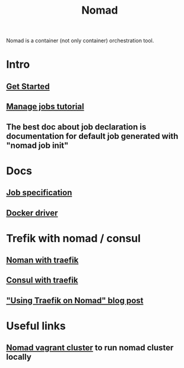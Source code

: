 :PROPERTIES:
:ID:       F4C7E8EF-DD90-466F-ABA5-C6D54509099A
:END:
#+title: Nomad
#+filetags: :braindump:

Nomad is a container (not only container) orchestration tool.

* Intro

** [[https://learn.hashicorp.com/collections/nomad/get-started][Get Started]]

** [[https://learn.hashicorp.com/collections/nomad/manage-jobs][Manage jobs tutorial]]

** The best doc about job declaration is documentation for default job generated with "nomad job init"

* Docs

** [[https://www.nomadproject.io/docs/job-specification][Job specification]]

** [[https://www.nomadproject.io/docs/drivers/docker][Docker driver]]

* Trefik with nomad / consul

** [[https://learn.hashicorp.com/tutorials/nomad/load-balancing-traefik][Noman with traefik]]

** [[https://doc.traefik.io/traefik/providers/consul-catalog/][Consul with traefik]]

** [[https://atodorov.me/2021/03/27/using-traefik-on-nomad/]["Using Traefik on Nomad" blog post]]

* Useful links

** [[https://github.com/efbar/hashicorp-labs][Nomad vagrant cluster]] to run nomad cluster locally
